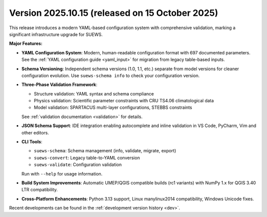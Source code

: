 
.. _new_latest:

.. _new_2025.10.15:

Version 2025.10.15 (released on 15 October 2025)
----------------------------------------------------

This release introduces a modern YAML-based configuration system with comprehensive validation, marking a significant infrastructure upgrade for SUEWS.

**Major Features:**

- **YAML Configuration System**: Modern, human-readable configuration format with 697 documented parameters. See the :ref:`YAML configuration guide <yaml_input>` for migration from legacy table-based inputs.

- **Schema Versioning**: Independent schema versions (1.0, 1.1, etc.) separate from model versions for cleaner configuration evolution. Use ``suews-schema info`` to check your configuration version.

- **Three-Phase Validation Framework**:

  - Structure validation: YAML syntax and schema compliance
  - Physics validation: Scientific parameter constraints with CRU TS4.06 climatological data
  - Model validation: SPARTACUS multi-layer configurations, STEBBS constraints

  See :ref:`validation documentation <validation>` for details.

- **JSON Schema Support**: IDE integration enabling autocomplete and inline validation in VS Code, PyCharm, Vim and other editors.

- **CLI Tools**:

  - ``suews-schema``: Schema management (info, validate, migrate, export)
  - ``suews-convert``: Legacy table-to-YAML conversion
  - ``suews-validate``: Configuration validation

  Run with ``--help`` for usage information.

- **Build System Improvements**: Automatic UMEP/QGIS compatible builds (rc1 variants) with NumPy 1.x for QGIS 3.40 LTR compatibility.

- **Cross-Platform Enhancements**: Python 3.13 support, Linux manylinux2014 compatibility, Windows Unicode fixes.

Recent developments can be found in the :ref:`development version history <dev>`.

